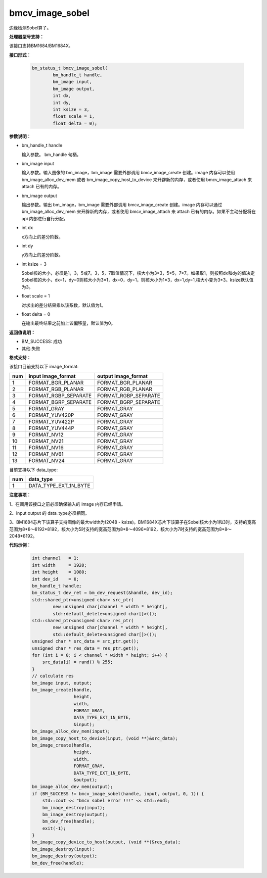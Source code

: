 bmcv_image_sobel
================

边缘检测Sobel算子。

**处理器型号支持：**

该接口支持BM1684/BM1684X。


**接口形式：**

    .. code-block:: c

         bm_status_t bmcv_image_sobel(
                 bm_handle_t handle,
                 bm_image input,
                 bm_image output,
                 int dx,
                 int dy,
                 int ksize = 3,
                 float scale = 1,
                 float delta = 0);


**参数说明：**

* bm_handle_t handle

  输入参数。 bm_handle 句柄。

* bm_image input

  输入参数。输入图像的 bm_image，bm_image 需要外部调用 bmcv_image_create 创建。image 内存可以使用 bm_image_alloc_dev_mem 或者 bm_image_copy_host_to_device 来开辟新的内存，或者使用 bmcv_image_attach 来 attach 已有的内存。

* bm_image output

  输出参数。输出 bm_image，bm_image 需要外部调用 bmcv_image_create 创建。image 内存可以通过 bm_image_alloc_dev_mem 来开辟新的内存，或者使用 bmcv_image_attach 来 attach 已有的内存。如果不主动分配将在 api 内部进行自行分配。

* int dx

  x方向上的差分阶数。

* int dy

  y方向上的差分阶数。

* int ksize = 3

  Sobel核的大小，必须是1，3，5或7。3，5，7取值情况下，核大小为3*3，5*5，7*7。如果取1，则按照dx和dy的值决定Sobel核的大小，dx=1，dy=0则核大小为3×1，dx=0，dy=1，则核大小为1×3，dx=1,dy=1,核大小变为3*3。ksize默认值为3。

* float scale = 1

  对求出的差分结果乘以该系数，默认值为1。

* float delta = 0

  在输出最终结果之前加上该偏移量，默认值为0。


**返回值说明：**

* BM_SUCCESS: 成功

* 其他:失败


**格式支持：**

该接口目前支持以下 image_format:

+-----+------------------------+------------------------+
| num | input image_format     | output image_format    |
+=====+========================+========================+
| 1   | FORMAT_BGR_PLANAR      | FORMAT_BGR_PLANAR      |
+-----+------------------------+------------------------+
| 2   | FORMAT_RGB_PLANAR      | FORMAT_RGB_PLANAR      |
+-----+------------------------+------------------------+
| 3   | FORMAT_RGBP_SEPARATE   | FORMAT_RGBP_SEPARATE   |
+-----+------------------------+------------------------+
| 4   | FORMAT_BGRP_SEPARATE   | FORMAT_BGRP_SEPARATE   |
+-----+------------------------+------------------------+
| 5   | FORMAT_GRAY            | FORMAT_GRAY            |
+-----+------------------------+------------------------+
| 6   | FORMAT_YUV420P         | FORMAT_GRAY            |
+-----+------------------------+------------------------+
| 7   | FORMAT_YUV422P         | FORMAT_GRAY            |
+-----+------------------------+------------------------+
| 8   | FORMAT_YUV444P         | FORMAT_GRAY            |
+-----+------------------------+------------------------+
| 9   | FORMAT_NV12            | FORMAT_GRAY            |
+-----+------------------------+------------------------+
| 10  | FORMAT_NV21            | FORMAT_GRAY            |
+-----+------------------------+------------------------+
| 11  | FORMAT_NV16            | FORMAT_GRAY            |
+-----+------------------------+------------------------+
| 12  | FORMAT_NV61            | FORMAT_GRAY            |
+-----+------------------------+------------------------+
| 13  | FORMAT_NV24            | FORMAT_GRAY            |
+-----+------------------------+------------------------+


目前支持以下 data_type:

+-----+--------------------------------+
| num | data_type                      |
+=====+================================+
| 1   | DATA_TYPE_EXT_1N_BYTE          |
+-----+--------------------------------+


**注意事项：**

1、在调用该接口之前必须确保输入的 image 内存已经申请。

2、input output 的 data_type必须相同。

3、BM1684芯片下该算子支持图像的最大width为(2048 - ksize)。BM1684X芯片下该算子在Sobel核大小为1和3时，支持的宽高范围为8*8～8192*8192，核大小为5时支持的宽高范围为8*8～4096*8192，核大小为7时支持的宽高范围为8*8～2048*8192。


**代码示例：**

    .. code-block:: c


        int channel   = 1;
        int width     = 1920;
        int height    = 1080;
        int dev_id    = 0;
        bm_handle_t handle;
        bm_status_t dev_ret = bm_dev_request(&handle, dev_id);
        std::shared_ptr<unsigned char> src_ptr(
                new unsigned char[channel * width * height],
                std::default_delete<unsigned char[]>());
        std::shared_ptr<unsigned char> res_ptr(
                new unsigned char[channel * width * height],
                std::default_delete<unsigned char[]>());
        unsigned char * src_data = src_ptr.get();
        unsigned char * res_data = res_ptr.get();
        for (int i = 0; i < channel * width * height; i++) {
            src_data[i] = rand() % 255;
        }
        // calculate res
        bm_image input, output;
        bm_image_create(handle,
                        height,
                        width,
                        FORMAT_GRAY,
                        DATA_TYPE_EXT_1N_BYTE,
                        &input);
        bm_image_alloc_dev_mem(input);
        bm_image_copy_host_to_device(input, (void **)&src_data);
        bm_image_create(handle,
                        height,
                        width,
                        FORMAT_GRAY,
                        DATA_TYPE_EXT_1N_BYTE,
                        &output);
        bm_image_alloc_dev_mem(output);
        if (BM_SUCCESS != bmcv_image_sobel(handle, input, output, 0, 1)) {
            std::cout << "bmcv sobel error !!!" << std::endl;
            bm_image_destroy(input);
            bm_image_destroy(output);
            bm_dev_free(handle);
            exit(-1);
        }
        bm_image_copy_device_to_host(output, (void **)&res_data);
        bm_image_destroy(input);
        bm_image_destroy(output);
        bm_dev_free(handle);


